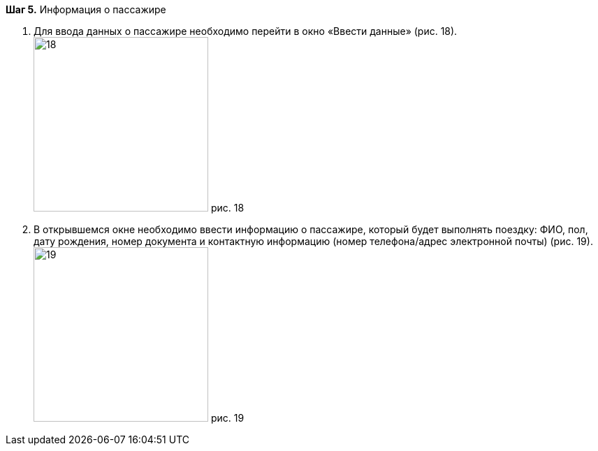 *Шаг 5.* Информация о пассажире

. Для ввода данных о пассажире необходимо перейти в окно «Ввести данные» (рис. 18).
image:https://raw.githubusercontent.com/klepchinova/instruction/main/photo/18.png[height=250] рис. 18
. В открывшемся окне необходимо ввести информацию о пассажире, который будет выполнять поездку: ФИО, пол, дату рождения, номер документа и контактную информацию (номер телефона/адрес электронной почты) (рис. 19).
image:https://raw.githubusercontent.com/klepchinova/instruction/main/photo/19.png[height=250] рис. 19
